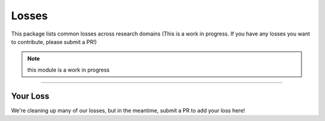 Losses
======
This package lists common losses across research domains
(This is a work in progress. If you have any losses you want to contribute, please submit a PR!)

.. note:: this module is a work in progress

-------------

Your Loss
---------
We're cleaning up many of our losses, but in the meantime, submit a PR to add your loss here!

